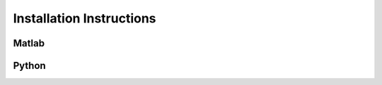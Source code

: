 .. _installation-label:

Installation Instructions
=====================================================================

Matlab
--------

Python
-------



